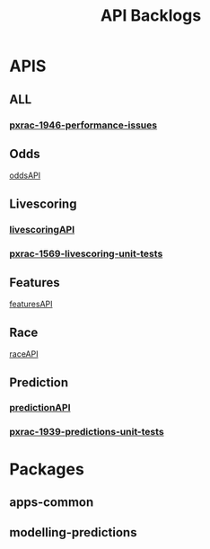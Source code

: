 #+TITLE: API Backlogs
* APIS
** ALL
*** [[file:20200309131148-pxrac_1946_performance_issues.org][pxrac-1946-performance-issues]]
** Odds
[[file:20200309102950-oddsapi.org][oddsAPI]]
** Livescoring
*** [[file:20200309104228-livescoringapi.org][livescoringAPI]]
*** [[file:20200309105128-pxrac_1569_livescoring_unit_tests.org][pxrac-1569-livescoring-unit-tests]]
** Features
[[file:20200309114216-featuresapi.org][featuresAPI]]
** Race
[[file:20200309114243-raceapi.org][raceAPI]]
** Prediction
*** [[file:20200309103701-predictionapi.org][predictionAPI]]
*** [[file:20200309103608-pxrac_1939_predictions_unit_tests.org][pxrac-1939-predictions-unit-tests]]
* Packages
** apps-common
** modelling-predictions

